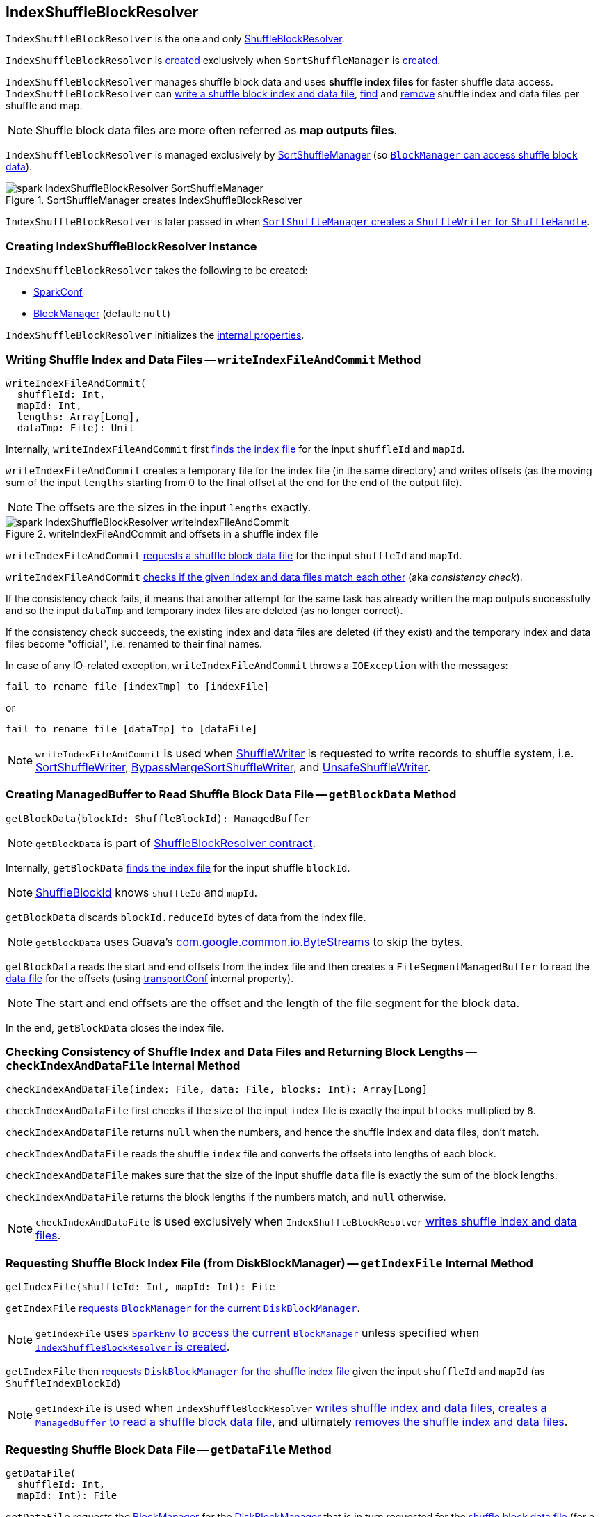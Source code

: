 == [[IndexShuffleBlockResolver]] IndexShuffleBlockResolver

`IndexShuffleBlockResolver` is the one and only link:spark-shuffle-ShuffleBlockResolver.adoc[ShuffleBlockResolver].

`IndexShuffleBlockResolver` is <<creating-instance, created>> exclusively when `SortShuffleManager` is <<spark-shuffle-SortShuffleManager.adoc#shuffleBlockResolver, created>>.

`IndexShuffleBlockResolver` manages shuffle block data and uses *shuffle index files* for faster shuffle data access. `IndexShuffleBlockResolver` can <<writeIndexFileAndCommit, write a shuffle block index and data file>>, <<getBlockData, find>> and <<removeDataByMap, remove>> shuffle index and data files per shuffle and
map.

NOTE: Shuffle block data files are more often referred as *map outputs files*.

`IndexShuffleBlockResolver` is managed exclusively by link:spark-shuffle-SortShuffleManager.adoc#shuffleBlockResolver[SortShuffleManager] (so link:spark-shuffle-ShuffleManager.adoc#shuffleBlockResolver[`BlockManager` can access shuffle block data]).

.SortShuffleManager creates IndexShuffleBlockResolver
image::spark-IndexShuffleBlockResolver-SortShuffleManager.png[align="center"]

`IndexShuffleBlockResolver` is later passed in when link:spark-shuffle-SortShuffleManager.adoc#getWriter[`SortShuffleManager` creates a `ShuffleWriter` for `ShuffleHandle`].

=== [[creating-instance]] Creating IndexShuffleBlockResolver Instance

`IndexShuffleBlockResolver` takes the following to be created:

* [[conf]] <<spark-SparkConf.adoc#, SparkConf>>
* [[_blockManager]] <<spark-BlockManager.adoc#, BlockManager>> (default: `null`)

`IndexShuffleBlockResolver` initializes the <<internal-properties, internal properties>>.

=== [[writeIndexFileAndCommit]] Writing Shuffle Index and Data Files -- `writeIndexFileAndCommit` Method

[source, scala]
----
writeIndexFileAndCommit(
  shuffleId: Int,
  mapId: Int,
  lengths: Array[Long],
  dataTmp: File): Unit
----

Internally, `writeIndexFileAndCommit` first <<getIndexFile, finds the index file>> for the input `shuffleId` and `mapId`.

`writeIndexFileAndCommit` creates a temporary file for the index file (in the same directory) and writes offsets (as the moving sum of the input `lengths` starting from 0 to the final offset at the end for the end of the output file).

NOTE: The offsets are the sizes in the input `lengths` exactly.

.writeIndexFileAndCommit and offsets in a shuffle index file
image::spark-IndexShuffleBlockResolver-writeIndexFileAndCommit.png[align="center"]

`writeIndexFileAndCommit` <<getDataFile, requests a shuffle block data file>> for the input `shuffleId` and `mapId`.

`writeIndexFileAndCommit` <<checkIndexAndDataFile, checks if the given index and data files match each other>> (aka _consistency check_).

If the consistency check fails, it means that another attempt for the same task has already written the map outputs successfully and so the input `dataTmp` and temporary index files are deleted (as no longer correct).

If the consistency check succeeds, the existing index and data files are deleted (if they exist) and the temporary index and data files become "official", i.e. renamed to their final names.

In case of any IO-related exception, `writeIndexFileAndCommit` throws a `IOException` with the messages:

```
fail to rename file [indexTmp] to [indexFile]
```

or

```
fail to rename file [dataTmp] to [dataFile]
```

NOTE: `writeIndexFileAndCommit` is used when link:spark-shuffle-ShuffleWriter.adoc[ShuffleWriter] is requested to write records to shuffle system, i.e. link:spark-shuffle-SortShuffleWriter.adoc#write[SortShuffleWriter], link:spark-shuffle-BypassMergeSortShuffleWriter.adoc#write[BypassMergeSortShuffleWriter], and link:spark-shuffle-UnsafeShuffleWriter.adoc#closeAndWriteOutput[UnsafeShuffleWriter].

=== [[getBlockData]] Creating ManagedBuffer to Read Shuffle Block Data File -- `getBlockData` Method

[source, scala]
----
getBlockData(blockId: ShuffleBlockId): ManagedBuffer
----

NOTE: `getBlockData` is part of link:spark-rdd.adoc#contract[ShuffleBlockResolver contract].

Internally, `getBlockData` <<getIndexFile, finds the index file>> for the input shuffle `blockId`.

NOTE: link:spark-BlockDataManager.adoc#ShuffleBlockId[ShuffleBlockId] knows `shuffleId` and `mapId`.

`getBlockData` discards `blockId.reduceId` bytes of data from the index file.

NOTE: `getBlockData` uses Guava's link:++https://google.github.io/guava/releases/snapshot/api/docs/com/google/common/io/ByteStreams.html#skipFully-java.io.InputStream-long-++[com.google.common.io.ByteStreams] to skip the bytes.

`getBlockData` reads the start and end offsets from the index file and then creates a `FileSegmentManagedBuffer` to read the <<getDataFile, data file>> for the offsets (using <<transportConf, transportConf>> internal property).

NOTE: The start and end offsets are the offset and the length of the file segment for the block data.

In the end, `getBlockData` closes the index file.

=== [[checkIndexAndDataFile]] Checking Consistency of Shuffle Index and Data Files and Returning Block Lengths --  `checkIndexAndDataFile` Internal Method

[source, scala]
----
checkIndexAndDataFile(index: File, data: File, blocks: Int): Array[Long]
----

`checkIndexAndDataFile` first checks if the size of the input `index` file is exactly the input `blocks` multiplied by `8`.

`checkIndexAndDataFile` returns `null` when the numbers, and hence the shuffle index and data files, don't match.

`checkIndexAndDataFile` reads the shuffle `index` file and converts the offsets into lengths of each block.

`checkIndexAndDataFile` makes sure that the size of the input shuffle `data` file is exactly the sum of the block lengths.

`checkIndexAndDataFile` returns the block lengths if the numbers match, and `null` otherwise.

NOTE: `checkIndexAndDataFile` is used exclusively when `IndexShuffleBlockResolver` <<writeIndexFileAndCommit, writes shuffle index and data files>>.

=== [[getIndexFile]] Requesting Shuffle Block Index File (from DiskBlockManager) -- `getIndexFile` Internal Method

[source, scala]
----
getIndexFile(shuffleId: Int, mapId: Int): File
----

`getIndexFile` link:spark-BlockManager.adoc#diskBlockManager[requests `BlockManager` for the current `DiskBlockManager`].

NOTE: `getIndexFile` uses link:spark-SparkEnv.adoc#blockManager[`SparkEnv` to access the current `BlockManager`] unless specified when <<creating-instance, `IndexShuffleBlockResolver` is created>>.

`getIndexFile` then link:spark-DiskBlockManager.adoc#getFile[requests `DiskBlockManager` for the shuffle index file] given the input `shuffleId` and `mapId` (as `ShuffleIndexBlockId`)

NOTE: `getIndexFile` is used when `IndexShuffleBlockResolver` <<writeIndexFileAndCommit, writes shuffle index and data files>>, <<getBlockData, creates a `ManagedBuffer` to read a shuffle block data file>>, and ultimately <<removeDataByMap, removes the shuffle index and data files>>.

=== [[getDataFile]] Requesting Shuffle Block Data File -- `getDataFile` Method

[source, scala]
----
getDataFile(
  shuffleId: Int,
  mapId: Int): File
----

`getDataFile` requests the <<blockManager, BlockManager>> for the <<spark-BlockManager.adoc#diskBlockManager, DiskBlockManager>> that is in turn requested for the <<spark-DiskBlockManager.adoc#getFile, shuffle block data file>> (for a <<spark-BlockDataManager.adoc#ShuffleDataBlockId, ShuffleDataBlockId>>)

[NOTE]
====
`getDataFile` is used when:

* `IndexShuffleBlockResolver` is requested to <<getBlockData, get a ManagedBuffer for block data>>, <<removeDataByMap, removeDataByMap>>, and <<writeIndexFileAndCommit, write shuffle index and data files>>

* <<spark-shuffle-BypassMergeSortShuffleWriter.adoc#write, BypassMergeSortShuffleWriter>>, <<spark-shuffle-UnsafeShuffleWriter.adoc#closeAndWriteOutput, UnsafeShuffleWriter>>, and <<spark-shuffle-SortShuffleWriter.adoc#write, SortShuffleWriter>> are requested to write records to a shuffle system
====

=== [[removeDataByMap]] Removing Shuffle Index and Data Files (For Single Map) -- `removeDataByMap` Method

[source, scala]
----
removeDataByMap(shuffleId: Int, mapId: Int): Unit
----

`removeDataByMap` <<getDataFile, finds>> and deletes the shuffle data for the input `shuffleId` and `mapId` first followed by <<getIndexFile, finding>> and deleting the shuffle data index file.

When `removeDataByMap` fails deleting the files, you should see a WARN message in the logs.

```
WARN Error deleting data [path]
```

or

```
WARN Error deleting index [path]
```

NOTE: `removeDataByMap` is used exclusively when link:spark-shuffle-SortShuffleManager.adoc#unregisterShuffle[`SortShuffleManager` unregisters a shuffle], i.e. removes a shuffle from a shuffle system.

=== [[stop]] Stopping IndexShuffleBlockResolver -- `stop` Method

[source, scala]
----
stop(): Unit
----

NOTE: `stop` is part of link:spark-shuffle-ShuffleBlockResolver.adoc#stop[ShuffleBlockResolver contract].

`stop` is a noop operation, i.e. does nothing when called.

=== [[internal-registries]] Internal Properties

.IndexShuffleBlockResolver's Internal Properties (e.g. Registries, Counters and Flags)
[cols="1m,3",options="header",width="100%"]
|===
| Name
| Description

| blockManager
a| [[blockManager]] <<spark-BlockManager.adoc#, BlockManager>> (that is either <<_blockManager, given>> or requested from the <<spark-SparkEnv.adoc#blockManager, SparkEnv>>)

Used when `IndexShuffleBlockResolver` is requested for <<getDataFile, data>> or <<getIndexFile, index>> files

| transportConf
a| [[transportConf]] <<spark-TransportConf.adoc#, TransportConf>> for `shuffle` module

|===
